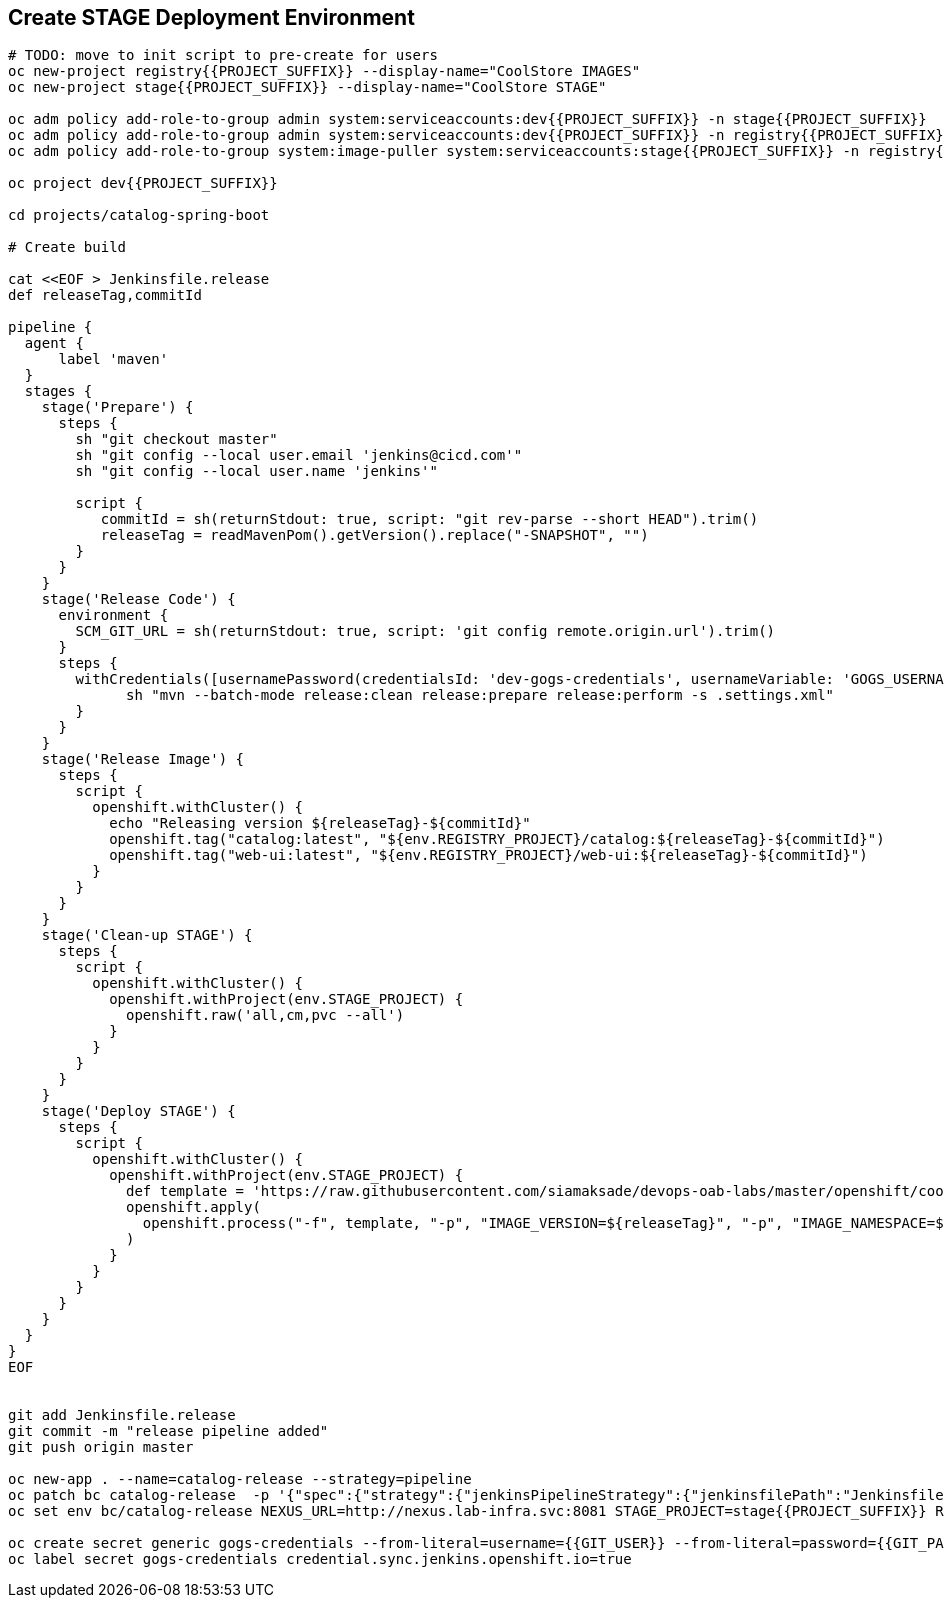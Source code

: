 ## Create STAGE Deployment Environment

[source,shell]
----
# TODO: move to init script to pre-create for users
oc new-project registry{{PROJECT_SUFFIX}} --display-name="CoolStore IMAGES"
oc new-project stage{{PROJECT_SUFFIX}} --display-name="CoolStore STAGE"

oc adm policy add-role-to-group admin system:serviceaccounts:dev{{PROJECT_SUFFIX}} -n stage{{PROJECT_SUFFIX}}
oc adm policy add-role-to-group admin system:serviceaccounts:dev{{PROJECT_SUFFIX}} -n registry{{PROJECT_SUFFIX}}
oc adm policy add-role-to-group system:image-puller system:serviceaccounts:stage{{PROJECT_SUFFIX}} -n registry{{PROJECT_SUFFIX}}

oc project dev{{PROJECT_SUFFIX}}

cd projects/catalog-spring-boot

# Create build

cat <<EOF > Jenkinsfile.release
def releaseTag,commitId

pipeline {
  agent {
      label 'maven'
  }
  stages {
    stage('Prepare') {
      steps {
        sh "git checkout master"
        sh "git config --local user.email 'jenkins@cicd.com'"
        sh "git config --local user.name 'jenkins'"
        
        script {
           commitId = sh(returnStdout: true, script: "git rev-parse --short HEAD").trim()
           releaseTag = readMavenPom().getVersion().replace("-SNAPSHOT", "")
        }
      }
    }
    stage('Release Code') {
      environment {
        SCM_GIT_URL = sh(returnStdout: true, script: 'git config remote.origin.url').trim()
      }
      steps {
        withCredentials([usernamePassword(credentialsId: 'dev-gogs-credentials', usernameVariable: 'GOGS_USERNAME', passwordVariable: 'GOGS_PASSWORD')]) {
	      sh "mvn --batch-mode release:clean release:prepare release:perform -s .settings.xml"
        }
      }
    }
    stage('Release Image') {
      steps {
        script {
          openshift.withCluster() {
            echo "Releasing version ${releaseTag}-${commitId}"
            openshift.tag("catalog:latest", "${env.REGISTRY_PROJECT}/catalog:${releaseTag}-${commitId}")
            openshift.tag("web-ui:latest", "${env.REGISTRY_PROJECT}/web-ui:${releaseTag}-${commitId}")
          }
        }
      }
    }    
    stage('Clean-up STAGE') {
      steps {
        script {
          openshift.withCluster() {
            openshift.withProject(env.STAGE_PROJECT) {
              openshift.raw('all,cm,pvc --all')
            }
          }
        }
      }
    }    
    stage('Deploy STAGE') {
      steps {
        script {
          openshift.withCluster() {
            openshift.withProject(env.STAGE_PROJECT) {
              def template = 'https://raw.githubusercontent.com/siamaksade/devops-oab-labs/master/openshift/coolstore-template.yaml'
              openshift.apply(
                openshift.process("-f", template, "-p", "IMAGE_VERSION=${releaseTag}", "-p", "IMAGE_NAMESPACE=${env.REGISTRY_PROJECT}")
              )
            }
          }
        }
      }
    }    
  }
}
EOF


git add Jenkinsfile.release
git commit -m "release pipeline added"
git push origin master

oc new-app . --name=catalog-release --strategy=pipeline
oc patch bc catalog-release  -p '{"spec":{"strategy":{"jenkinsPipelineStrategy":{"jenkinsfilePath":"Jenkinsfile.release"}}}}'
oc set env bc/catalog-release NEXUS_URL=http://nexus.lab-infra.svc:8081 STAGE_PROJECT=stage{{PROJECT_SUFFIX}} REGISTRY_PROJECT=registry{{PROJECT_SUFFIX}}

oc create secret generic gogs-credentials --from-literal=username={{GIT_USER}} --from-literal=password={{GIT_PASSWORD}}
oc label secret gogs-credentials credential.sync.jenkins.openshift.io=true
----
